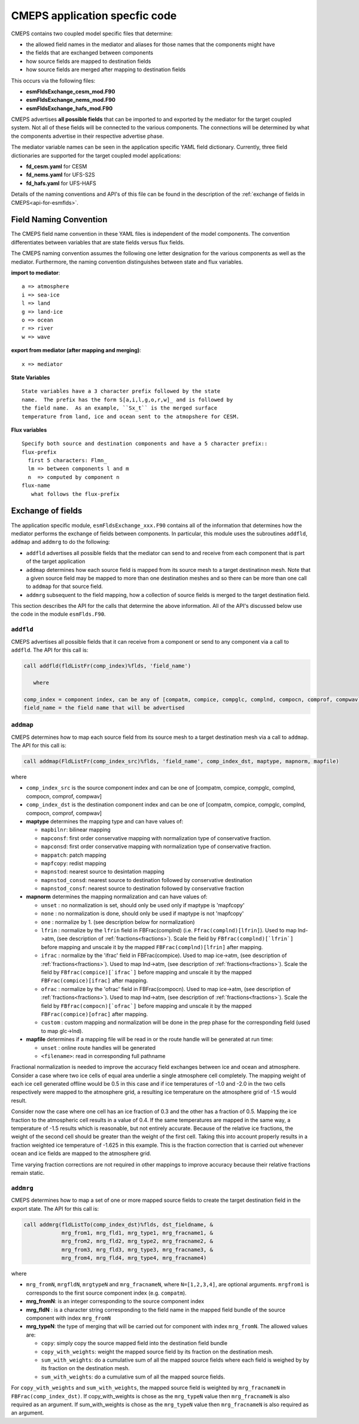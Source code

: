 .. _api-for-esmflds:

================================
 CMEPS application specfic code
================================

CMEPS contains two coupled model specific files that determine:

* the allowed field names in the mediator and aliases for those names that the components might have
* the fields that are exchanged between components
* how source fields are mapped to destination fields
* how source fields are merged after mapping to destination fields

This occurs via the following files:

* **esmFldsExchange_cesm_mod.F90**
* **esmFldsExchange_nems_mod.F90**
* **esmFldsExchange_hafs_mod.F90**

CMEPS advertises **all possible fields** that can be imported to and
exported by the mediator for the target coupled system. Not all of
these fields will be connected to the various components. The
connections will be determined by what the components advertise in
their respective advertise phase.

The mediator variable names can be seen in the application specific
YAML field dictionary. Currently, three field dictionaries are
supported for the target coupled model applications:

* **fd_cesm.yaml** for CESM
* **fd_nems.yaml** for UFS-S2S
* **fd_hafs.yaml** for UFS-HAFS

Details of the naming conventions and API's of this file can be found
in the description of the :ref:`exchange of fields in
CMEPS<api-for-esmflds>`.


Field Naming Convention
-----------------------

The CMEPS field name convention in these YAML files is independent of the model components.
The convention differentiates between variables that are state fields versus flux fields.

The CMEPS naming convention assumes the following one letter designation for the various components as
well as the mediator. Furthermore, the naming convention distinguishes between state and flux variables.

**import to mediator**::

  a => atmosphere
  i => sea-ice
  l => land
  g => land-ice
  o => ocean
  r => river
  w => wave

**export from mediator (after  mapping and merging)**::

  x => mediator

**State Variables** ::

  State variables have a 3 character prefix followed by the state
  name.  The prefix has the form S[a,i,l,g,o,r,w]_ and is followed by
  the field name.  As an example, ``Sx_t`` is the merged surface
  temperature from land, ice and ocean sent to the atmopshere for CESM.

**Flux variables** ::

  Specify both source and destination components and have a 5 character prefix::
  flux-prefix
    first 5 characters: Flmn_
    lm => between components l and m
    n  => computed by component n
  flux-name
     what follows the flux-prefix

Exchange of fields
------------------

The application specific module, ``esmFldsExchange_xxx.F90`` contains
all of the information that determines how the mediator performs the
exchange of fields between components. In particular, this module uses the subroutines
``addfld``, ``addmap`` and ``addmrg`` to do the following:

* ``addfld`` advertises all possible fields that the mediator can send
  to and receive from each component that is part of the target
  application

* ``addmap`` determines how each source field is mapped from its
  source mesh to a target destinatinon mesh. Note that a given source
  field may be mapped to more than one destination meshes and so there
  can be more than one call to ``addmap`` for that source field.

* ``addmrg`` subsequent to the field mapping, how a collection of source fields
  is merged to the target destination field.

This section describes the API for the calls that determine the above
information. All of the API's discussed below use the code in the
module ``esmFlds.F90``.

``addfld``
~~~~~~~~~~
CMEPS advertises all possible fields that it can receive from a component or send to any component via a call to ``addfld``.
The API for this call is:

.. code-block:: Fortran

   call addfld(fldListFr(comp_index)%flds, 'field_name')

      where

   comp_index = component index, can be any of [compatm, compice, compglc, complnd, compocn, comprof, compwav]
   field_name = the field name that will be advertised

``addmap``
~~~~~~~~~~
CMEPS determines how to map each source field from its source mesh to a target destination mesh via a call to ``addmap``.
The API for this call is:

.. code-block:: Fortran

   call addmap(FldListFr(comp_index_src)%flds, 'field_name', comp_index_dst, maptype, mapnorm, mapfile)

where

* ``comp_index_src`` is the  source component index and can be one of [compatm, compice, compglc, complnd, compocn, comprof, compwav]

* ``comp_index_dst`` is the  destination component index and can be one of [compatm, compice, compglc, complnd, compocn, comprof, compwav]

* **maptype** determines the mapping type and can have values of:

  * ``mapbilnr``: bilinear mapping

  * ``mapconsf``: first order conservative mapping with normalization type of conservative fraction.

  * ``mapconsd``: first order conservative mapping with normalization type of conservative fraction.

  * ``mappatch``: patch mapping

  * ``mapfcopy``: redist mapping

  * ``mapnstod``: nearest source to desintation mapping

  * ``mapnstod_consd``: nearest source to destination followed by conservative destination

  * ``mapnstod_consf``: nearest source to destination followed by conservative fraction

* **mapnorm** determines the  mapping normalization and can have values of:

  * ``unset`` : no normalization is set, should only be used only if maptype is 'mapfcopy'

  * ``none``  : no normalization is done, should only be used if maptype is not 'mapfcopy'

  * ``one``   : normalize by 1. (see description below for normalization)

  * ``lfrin`` : normalize by the ``lfrin`` field in FBFrac(complnd) (i.e. ``Ffrac(complnd)[lfrin]``).
    Used to map lnd->atm, (see description of :ref:`fractions<fractions>`).
    Scale the field by ``FBfrac(complnd)[`lfrin`]`` before mapping and unscale it by the mapped ``FBFrac(complnd)[lfrin]`` after mapping.

  * ``ifrac`` : normalize by the 'ifrac' field in FBFrac(compice). Used to map ice->atm, (see description of :ref:`fractions<fractions>`).
    Used to map lnd->atm, (see description of :ref:`fractions<fractions>`).
    Scale the field by ``FBfrac(compice)[`ifrac`]`` before mapping and unscale it by the mapped ``FBFrac(compice)[ifrac]`` after mapping.

  * ``ofrac`` : normalize by the 'ofrac' field in FBFrac(compocn). Used to map ice->atm, (see description of :ref:`fractions<fractions>`).
    Used to map lnd->atm, (see description of :ref:`fractions<fractions>`).
    Scale the field by ``FBfrac(compocn)[`ofrac`]`` before mapping and unscale it by the mapped ``FBFrac(compice)[ofrac]`` after mapping.

  * ``custom`` : custom mapping and normalization will be done in the prep phase for the corresponding field (used to map glc->lnd).

* **mapfile**  determines if a mapping file will be read in or the route handle will be generated at run time:

  * ``unset``  : online route handles will be generated

  * ``<filename>``: read in corresponding full pathname

Fractional normalization is needed to improve the accuracy field exchanges between ice and
ocean and atmosphere.  Consider a case where two ice cells of equal area underlie a
single atmosphere cell completely.  The mapping weight of each ice
cell generated offline would be 0.5 in this case and if ice
temperatures of -1.0 and -2.0 in the two cells respectively were
mapped to the atmosphere grid, a resulting ice temperature on the
atmosphere grid of -1.5 would result.

Consider now the case where one
cell has an ice fraction of 0.3 and the other has a fraction of 0.5.
Mapping the ice fraction to the atmospheric cell results in a value of
0.4.  If the same temperatures are mapped in the same way, a
temperature of -1.5 results which is reasonable, but not entirely
accurate.  Because of the relative ice fractions, the weight of the
second cell should be greater than the weight of the first cell.
Taking this into account properly results in a fraction weighted ice
temperature of -1.625 in this example.  This is the fraction
correction that is carried out whenever ocean and ice fields are
mapped to the atmosphere grid.

Time varying fraction corrections are
not required in other mappings to improve accuracy because their
relative fractions remain static.

``addmrg``
~~~~~~~~~~
CMEPS determines how to map a set of one or more mapped source fields to create the target destination field in the export state.
The API for this call is:

.. code-block:: Fortran

   call addmrg(fldListTo(comp_index_dst)%flds, dst_fieldname, &
               mrg_from1, mrg_fld1, mrg_type1, mrg_fracname1, &
               mrg_from2, mrg_fld2, mrg_type2, mrg_fracname2, &
               mrg_from3, mrg_fld3, mrg_type3, mrg_fracname3, &
               mrg_from4, mrg_fld4, mrg_type4, mrg_fracname4)

where

* ``mrg_fromN``, ``mrgfldN``, ``mrgtypeN`` and ``mrg_fracnameN``, where ``N=[1,2,3,4]``, are optional arguments.
  ``mrgfrom1`` is corresponds to the first source component index (e.g. ``compatm``).

* **mrg_fromN**: is an integer corresponding to the source component index

* **mrg_fldN** : is a character string corresponding to the field name in the mapped field bundle of the source component with index ``mrg_fromN``

* **mrg_typeN**: the type of merging that will be carried out for component with index ``mrg_fromN``. The allowed values are:

  * ``copy``: simply copy the source mapped field into the destination field bundle

  * ``copy_with_weights``: weight the mapped source field by its fraction on the destination mesh.

  * ``sum_with_weights``: do a cumulative sum of all the mapped source fields where each field is weighed by by its fraction on the destination mesh.

  * ``sum_with_weights``: do a cumulative sum of all the mapped source fields.

For ``copy_with_weights`` and ``sum_with_weights``, the mapped source field is weighted by ``mrg_fracnameN`` in ``FBFrac(comp_index_dst)``. If copy_with_weights is chose as the ``mrg_typeN`` value then ``mrg_fracnameN`` is also required as an argument. If sum_with_weights is chose as the ``mrg_typeN`` value then ``mrg_fracnameN`` is also required as an argument.
